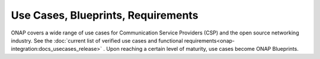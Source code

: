 .. This work is licensed under a Creative Commons Attribution 4.0
.. International License.  http://creativecommons.org/licenses/by/4.0
.. Copyright 2023 ONAP Contributors. All rights reserved.

.. _usecases_entry:

Use Cases, Blueprints, Requirements
===================================

ONAP covers a wide range of use cases for Communication Service Providers (CSP)
and the open source networking industry. See the
:doc:`current list of verified use cases and functional requirements<onap-integration:docs_usecases_release>`
. Upon reaching a certain level of maturity, use cases become ONAP Blueprints.
